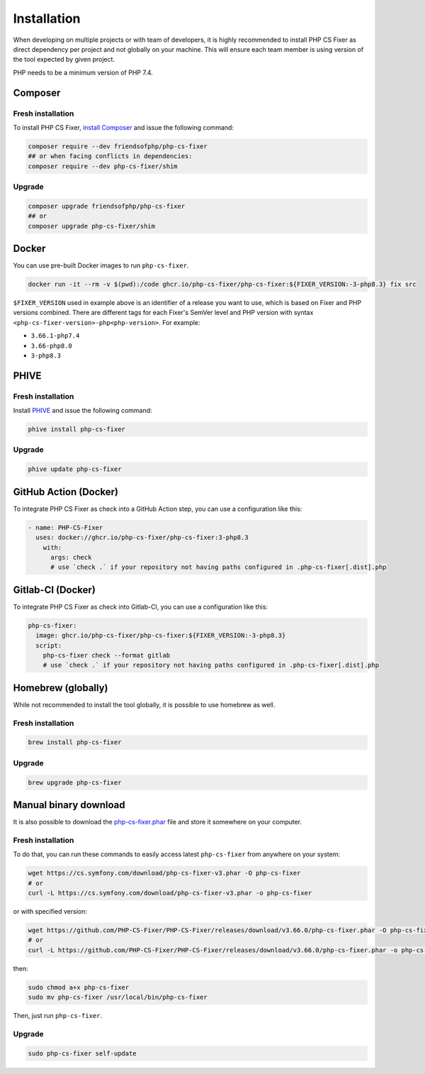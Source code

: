 ============
Installation
============

When developing on multiple projects or with team of developers, it is highly recommended to install PHP CS Fixer as direct dependency per project and not globally on your machine.
This will ensure each team member is using version of the tool expected by given project.

PHP needs to be a minimum version of PHP 7.4.

Composer
--------

Fresh installation
~~~~~~~~~~~~~~~~~~

To install PHP CS Fixer, `install Composer <https://getcomposer.org/download/>`_ and issue the following command:

.. code-block:: console

    composer require --dev friendsofphp/php-cs-fixer
    ## or when facing conflicts in dependencies:
    composer require --dev php-cs-fixer/shim

Upgrade
~~~~~~~

.. code-block:: console

    composer upgrade friendsofphp/php-cs-fixer
    ## or
    composer upgrade php-cs-fixer/shim

Docker
------

You can use pre-built Docker images to run ``php-cs-fixer``.

.. code-block:: console

    docker run -it --rm -v $(pwd):/code ghcr.io/php-cs-fixer/php-cs-fixer:${FIXER_VERSION:-3-php8.3} fix src

``$FIXER_VERSION`` used in example above is an identifier of a release you want to use, which is based on Fixer and PHP versions combined. There are different tags for each Fixer's SemVer level and PHP version with syntax ``<php-cs-fixer-version>-php<php-version>``. For example:

* ``3.66.1-php7.4``
* ``3.66-php8.0``
* ``3-php8.3``

PHIVE
-----

Fresh installation
~~~~~~~~~~~~~~~~~~

Install `PHIVE <https://phar.io>`_ and issue the following command:

.. code-block:: console

    phive install php-cs-fixer

Upgrade
~~~~~~~

.. code-block:: console

    phive update php-cs-fixer

GitHub Action (Docker)
----------------------

To integrate PHP CS Fixer as check into a GitHub Action step, you can use a configuration like this:

.. code-block:: yaml

    - name: PHP-CS-Fixer
      uses: docker://ghcr.io/php-cs-fixer/php-cs-fixer:3-php8.3
        with:
          args: check
          # use `check .` if your repository not having paths configured in .php-cs-fixer[.dist].php

Gitlab-CI (Docker)
------------------

To integrate PHP CS Fixer as check into Gitlab-CI, you can use a configuration like this:

.. code-block:: yaml

    php-cs-fixer:
      image: ghcr.io/php-cs-fixer/php-cs-fixer:${FIXER_VERSION:-3-php8.3}
      script:
        php-cs-fixer check --format gitlab
        # use `check .` if your repository not having paths configured in .php-cs-fixer[.dist].php

Homebrew (globally)
-------------------

While not recommended to install the tool globally, it is possible to use homebrew as well.

Fresh installation
~~~~~~~~~~~~~~~~~~

.. code-block:: console

    brew install php-cs-fixer

Upgrade
~~~~~~~

.. code-block:: console

    brew upgrade php-cs-fixer

Manual binary download
----------------------

It is also possible to download the `php-cs-fixer.phar`_ file and store it somewhere on your computer.

Fresh installation
~~~~~~~~~~~~~~~~~~

To do that, you can run these commands to easily access latest ``php-cs-fixer`` from anywhere on
your system:

.. code-block:: console

    wget https://cs.symfony.com/download/php-cs-fixer-v3.phar -O php-cs-fixer
    # or
    curl -L https://cs.symfony.com/download/php-cs-fixer-v3.phar -o php-cs-fixer

or with specified version:

.. code-block:: console

    wget https://github.com/PHP-CS-Fixer/PHP-CS-Fixer/releases/download/v3.66.0/php-cs-fixer.phar -O php-cs-fixer
    # or
    curl -L https://github.com/PHP-CS-Fixer/PHP-CS-Fixer/releases/download/v3.66.0/php-cs-fixer.phar -o php-cs-fixer

then:

.. code-block:: console

    sudo chmod a+x php-cs-fixer
    sudo mv php-cs-fixer /usr/local/bin/php-cs-fixer

Then, just run ``php-cs-fixer``.

Upgrade
~~~~~~~

.. code-block:: console

    sudo php-cs-fixer self-update

.. _php-cs-fixer.phar: https://cs.symfony.com/download/php-cs-fixer-v3.phar

